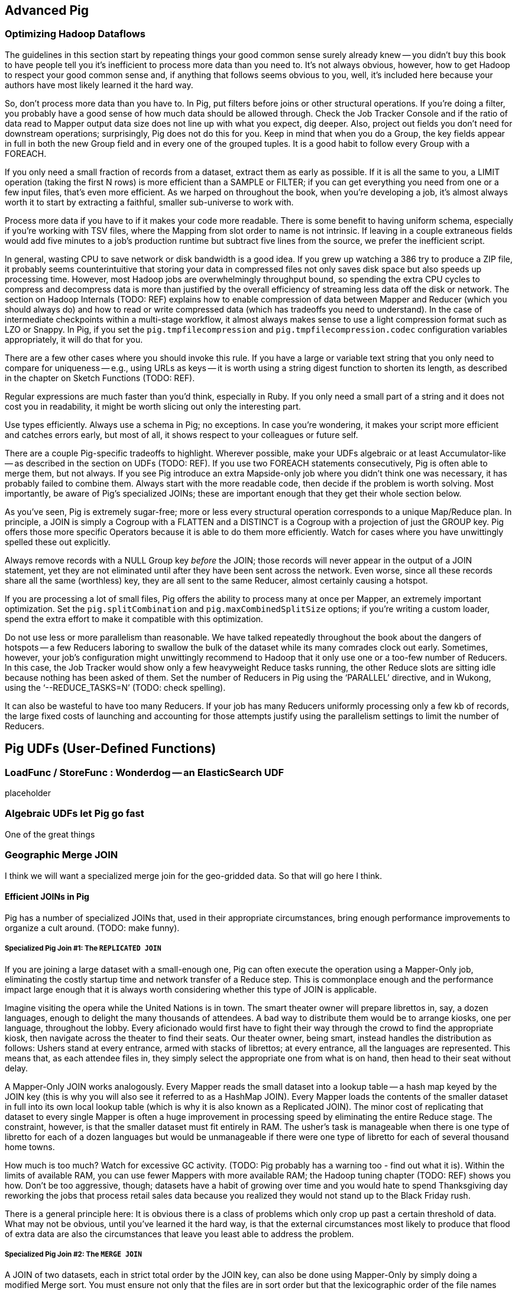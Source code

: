 [[advanced_pig]]
== Advanced Pig

=== Optimizing Hadoop Dataflows

The guidelines in this section start by repeating things your good common sense surely already knew -- you didn’t buy this book to have people tell you it’s inefficient to process more data than you need to.  It’s not always obvious, however, how to get Hadoop to respect your good common sense and, if anything that follows seems obvious to you, well, it’s included here because your authors have most likely learned it the hard way.

So, don’t process more data than you have to.  In Pig, put filters before joins or other structural operations.  If you’re doing a filter, you probably have a good sense of how much data should be allowed through.  Check the Job Tracker Console and if the ratio of data read to Mapper output data size does not line up with what you expect, dig deeper.  Also, project out fields you don’t need for downstream operations; surprisingly, Pig does not do this for you.  Keep in mind that when you do a Group, the key fields appear in full in both the new Group field and in every one of the grouped tuples.  It is a good habit to follow every Group with a FOREACH.

If you only need a small fraction of records from a dataset, extract them as early as possible.  If it is all the same to you, a LIMIT operation (taking the first N rows) is more efficient than a SAMPLE or FILTER; if you can get everything you need from one or a few input files, that’s even more efficient.  As we harped on throughout the book, when you’re developing a job, it’s almost always worth it to start by extracting a faithful, smaller sub-universe to work with.

Process more data if you have to if it makes your code more readable.  There is some benefit to having uniform schema, especially if you’re working with TSV files, where the Mapping from slot order to name is not intrinsic.  If leaving in a couple extraneous fields would add five minutes to a job’s production runtime but subtract five lines from the source, we prefer the inefficient script.

In general, wasting CPU to save network or disk bandwidth is a good idea.  If you grew up watching a 386 try to produce a ZIP file, it probably seems counterintuitive that storing your data in compressed files not only saves disk space but also speeds up processing time.  However, most Hadoop jobs are overwhelmingly throughput bound, so spending the extra CPU cycles to compress and decompress data is more than justified by the overall efficiency of streaming less data off the disk or network.  The section on Hadoop Internals (TODO:  REF) explains how to enable compression of data between Mapper and Reducer (which you should always do) and how to read or write compressed data (which has tradeoffs you need to understand).  In the case of intermediate checkpoints within a multi-stage workflow, it almost always makes sense to use a light compression format such as LZO or Snappy.  In Pig, if you set the `pig.tmpfilecompression` and `pig.tmpfilecompression.codec` configuration variables appropriately, it will do that for you.

There are a few other cases where you should invoke this rule.  If you have a large or variable text string that you only need to compare for uniqueness -- e.g., using URLs as keys -- it is worth using a string digest function to shorten its length, as described in the chapter on Sketch Functions (TODO:  REF).

Regular expressions are much faster than you’d think, especially in Ruby.  If you only need a small part of a string and it does not cost you in readability, it might be worth slicing out only the interesting part.

Use types efficiently.  Always use a schema in Pig; no exceptions.  In case you’re wondering, it makes your script more efficient and catches errors early, but most of all, it shows respect to your colleagues or future self.

There are a couple Pig-specific tradeoffs to highlight.  Wherever possible, make your UDFs algebraic or at least Accumulator-like -- as described in the section on UDFs (TODO:  REF).  If you use two FOREACH statements consecutively, Pig is often able to merge them, but not always.  If you see Pig introduce an extra Mapside-only job where you didn’t think one was necessary, it has probably failed to combine them.  Always start with the more readable code, then decide if the problem is worth solving.  Most importantly, be aware of Pig’s specialized JOINs; these are important enough that they get their whole section below.

As you’ve seen, Pig is extremely sugar-free; more or less every structural operation corresponds to a unique Map/Reduce plan.  In principle, a JOIN is simply a Cogroup with a FLATTEN and a DISTINCT is a Cogroup with a projection of just the GROUP key.  Pig offers those more specific Operators because it is able to do them more efficiently.  Watch for cases where you have unwittingly spelled these out explicitly.

Always remove records with a NULL Group key _before_ the JOIN; those records will never appear in the output of a JOIN statement, yet they are not eliminated until after they have been sent across the network.  Even worse, since all these records share all the same (worthless) key, they are all sent to the same Reducer, almost certainly causing a hotspot.

If you are processing a lot of small files, Pig offers the ability to process many at once per Mapper, an extremely important optimization.  Set the `pig.splitCombination` and `pig.maxCombinedSplitSize` options; if you're writing a custom loader, spend the extra effort to make it compatible with this optimization.

Do not use less or more parallelism than reasonable.  We have talked repeatedly throughout the book about the dangers of hotspots -- a few Reducers laboring to swallow the bulk of the dataset while its many comrades clock out early.  Sometimes, however, your job’s configuration might unwittingly recommend to Hadoop that it only use one or a too-few number of Reducers. In this case, the Job Tracker would show only a few heavyweight Reduce tasks running, the other Reduce slots are sitting idle because nothing has been asked of them.  Set the number of Reducers in Pig using the ‘PARALLEL’ directive, and in Wukong, using the ‘--REDUCE_TASKS=N’ (TODO: check spelling).

It can also be wasteful to have too many Reducers.  If your job has many Reducers uniformly processing only a few kb of records, the large fixed costs of launching and accounting for those attempts justify using the parallelism settings to limit the number of Reducers.

== Pig UDFs (User-Defined Functions) ==

=== LoadFunc / StoreFunc : Wonderdog -- an ElasticSearch UDF ===

placeholder



=== Algebraic UDFs let Pig go fast ===

One of the great things


=== Geographic Merge JOIN 

I think we will want a specialized merge join for the geo-gridded data. So that will go here I think.




==== Efficient JOINs in Pig

Pig has a number of specialized JOINs that, used in their appropriate circumstances, bring enough performance improvements to organize a cult around.  (TODO: make funny).

=====  Specialized Pig Join #1: The `REPLICATED JOIN`

If you are joining a large dataset with a small-enough one, Pig can often execute the operation using a Mapper-Only job, eliminating the costly startup time and network transfer of a Reduce step.  This is commonplace enough and the performance impact large enough that it is always worth considering whether this type of JOIN is applicable.

Imagine visiting the opera while the United Nations is in town.  The smart theater owner will prepare librettos in, say, a dozen languages, enough to delight the many thousands of attendees. A bad way to distribute them would be to arrange kiosks, one per language, throughout the lobby.  Every aficionado would first have to fight their way through the crowd to find the appropriate kiosk, then navigate across the theater to find their seats.  Our theater owner, being smart, instead handles the distribution as follows:  Ushers stand at every entrance, armed with stacks of librettos; at every entrance, all the languages are represented.  This means that, as each attendee files in, they simply select the appropriate one from what is on hand, then head to their seat without delay.

A Mapper-Only JOIN works analogously.  Every Mapper reads the small dataset into a lookup table -- a hash map keyed by the JOIN key (this is why you will also see it referred to as a HashMap JOIN).  Every Mapper loads the contents of the smaller dataset in full into its own local lookup table (which is why it is also known as a Replicated JOIN).  The minor cost of replicating that dataset to every single Mapper is often a huge improvement in processing speed by eliminating the entire Reduce stage.  The constraint, however, is that the smaller dataset must fit entirely in RAM.  The usher’s task is manageable when there is one type of libretto for each of a dozen languages but would be unmanageable if there were one type of libretto for each of several thousand home towns.

How much is too much?  Watch for excessive GC activity.  (TODO: Pig probably has a warning too - find out what it is).  Within the limits of available RAM, you can use fewer Mappers with more available RAM; the Hadoop tuning chapter (TODO:  REF) shows you how.  Don’t be too aggressive, though; datasets have a habit of growing over time and you would hate to spend Thanksgiving day reworking the jobs that process retail sales data because you realized they would not stand up to the Black Friday rush.

There is a general principle here:  It is obvious there is a class of problems which only crop up past a certain threshold of data.  What may not be obvious, until you’ve learned it the hard way, is that the external circumstances most likely to produce that flood of extra data are also the circumstances that leave you least able to address the problem.

=====  Specialized Pig Join #2: The `MERGE JOIN`

A JOIN of two datasets, each in strict total order by the JOIN key, can also be done using Mapper-Only by simply doing a modified Merge sort.  You must ensure not only that the files are in sort order but that the lexicographic order of the file names match the order in which its parts should be read.  If you do so, Pig can proceed as follows:  It does a first pass to sample each file from the right-hand dataset to learn the distribution of keys throughout the files.  The second stage performs the actual JOIN.  Each Mapper reads from two streams:  its assigned split within the left-hand dataset and the appropriate sections of the right-hand dataset. The Mapper’s job is then very simple; it grabs a group of records from the right-hand stream and a group of records from the left-hand stream and compares their keys.  If they match, they are joined.  If they do not match, it reads from the stream with the too-low key until it either produces the matching group or sails past it, in which case it similarly reads from the other stream.

As we’ve discussed a few times, reading data in straight streams like this lets the underlying system supply data at the fastest possible rate.  What’s more, the first pass indexing scheme means most tasks will be “Map-local” -- run on a machine whose data node hosts a copy of that block.  In all, you require a short Mapper-Only task to sample the right-hand dataset and the network throughput cost that is ‘O(N)’ in the size of the second dataset.  The constraint is, of course, that this only works with total-ordered data on the same key.  For a “Gold” dataset -- one that you expect to use as source data for a number of future jobs -- we typically spend the time to do a last pass total sort of the dataset against the most likely JOIN key.  It is a nice convenience for future users of the dataset, helps in sanity checking and improves the odds that you will be able to use the more efficient MERGE/JOIN.


=== Advanced Join Fu ===

Pig has three special-purpose join strategies: the "map-side" (aka 'fragment replicate') join

The map-side join have strong restrictions on the properties

A dataflow designed to take advantage of them
can produce order-of-magnitude scalability improvements.

They're also a great illustration of three key scalability patterns.
Once you have a clear picture of how these joins work,
you can be confident you understand the map/reduce paradigm deeply.

[[advanced_pig_map_side_join]]
=== Map-side Join ===

A map-side (aka 'fragment replicate') join

In a normal `JOIN`, the largest dataset goes on the right. In a fragement-replicate join, the largest dataset goes on the *left*, and everything to the right must be tiny.

The Pig manual calls this a "fragment replicate" join, because that is how Pig thinks about it: the tiny datasets are duplicated to each machine.
Throughout the book, I'll refer to it as a map-side join, because that's how you should think about it when you're using it.
The other common name for it is a Hash join -- and if you want to think about what's going on inside it, that's the name you should use.

==== How a Map-side (Hash) join works =====

If you've been to enough large conferences you've seen at least one registration-day debacle. Everyone leaves their hotel to wait in a long line at the convention center, where they have set up different queues for some fine-grained partition of attendees by last name and conference track. Registration is a direct join of the set of attendees on the set of badges; those check-in debacles are basically the stuck reducer problem come to life.

If it's a really large conference, the organizers will instead set up registration desks at each hotel. Now you don't have to move very far, and you can wait with your friends. As attendees stream past the registration desk, the 'A-E' volunteer decorates the Arazolos and Eliotts with badges, the 'F-K' volunteer decorates the Gaspers and Kellys, and so forth. Note these important differences: a) the registration center was duplicated in full to each site b) you didn't have to partition the attendees; Arazolos and Kellys and Zarebas can all use the same registration line.

To do a map-side join, Pig holds the tiny table in a Hash (aka Hashmap or dictionary), indexed by the full join key.

----

    .-------------.      |
    | tiny table  |      |    ... huge table ...
    +--+----------+      |
    |A | ...a...  |      | Q | ...
    |  | ...a...  |      | B | ...
    |Q | ...q...  |      | B | ...
    |F | ...f...  |      | B | ...
      ...                | A |  ...
    |Z | ...z...  |      | B | ...
    |  | ...z...  |      | B | ...
    |P | ...p...  |      | C | ...
    |_____________|      | Z | ...
                         | A | ...

----

As each row in the huge table flys by, it is decorated with the matching rows from the tiny table and emitted.
Holding the data fully in-memory in a hash table gives you constant-time lookup speed for each key, and lets you access rows at the speed of RAM.

One map-side only pass through the data is enough to do the join.

See ((distribution of weather measurements)) for an example.


==== Example: map-side join of wikipedia page metadata with wikipedia pageview stats =====




[[merge_join]]
=== Merge Join ===

==== How a merge join works =====

(explanation)

Quoting Pig docs:


____________________________________________________________________
You will also see better performance if the data in the left table is partitioned evenly across part files (no significant skew and each part file contains at least one full block of data).
____________________________________________________________________


==== Example: merge join of user graph with page rank iteration ====

=== Skew Join ===

(explanation of when needed)

==== How a skew join works ====

(explanation how)

==== Example: ? counting triangles in wikipedia page graph ? OR ? Pageview counts ? ====

TBD

=== Efficiency and Scalability ===


==== Do's and Don'ts ====

The Pig Documentation has a comprehensive section on http://pig.apache.org/docs/r0.9.2/perf.html[Performance and Efficiency in Pig]. We won't try to improve on it, but here are some highlights:

* As early as possible, reduce the size of your data:
  - LIMIT
  - Use a FOREACH to reject unnecessary columns
  - FILTER

* Filter out `Null`s before a join
  in a join, all the records rendezvous at the reducer
  if you reject nulls at the map side, you will reduce network load

==== Join Optimizations ====

__________________________________________________________________________
"Make sure the table with the largest number of tuples per key is the last table in your query.
 In some of our tests we saw 10x performance improvement as the result of this optimization.

     small = load 'small_file' as (t, u, v);
     large = load 'large_file' as (x, y, z);
      C = join small by t, large by x;
__________________________________________________________________________

(explain why)

(come up with a clever mnemonic that doesn't involve sex, or get permission to use the mnemonic that does.)

==== Magic Combiners ====

TBD

==== Turn off Optimizations ====

After you've been using Pig for a while, you might enjoy learning about all those wonderful optimizations, but it's rarely necessary to think about them.

In rare cases,
you may suspect that the optimizer is working against you
or affecting results.

To turn off an optimization

      TODO: instructions

==== From the Pig Documentation: When Pig Pushes Filters
      
.From the Pig Documentation: When Pig Pushes Filters
______
Table 8-1. When Pig pushes filters
Preceding operator      Filter will be pushed before?   Comments
cogroup Sometimes       The filter will be pushed if it applies to only one input of the cogroup and does not contain a UDF.
cross   Sometimes       The filter will be pushed if it applies to only one input of the cross.
distinct        Yes      
filter  No      Will seek to merge them with and to avoid passing data through a second operator. This is done only after all filter pushing is complete.
foreach Sometimes       The filter will be pushed if it references only fields that exist before and after the foreach, and foreach does not transform those fields.
group   Sometimes       The filter will be pushed if it does not contain a UDF.
join    Sometimes       The filter will be pushed if it applies to only one input of the join, and if the join is not outer for that input.
load    No       
mapreduce       No      mapreduce is opaque to Pig, so it cannot know whether pushing will be safe.
sort    Yes      
split   No       
store   No       
stream  No      stream is opaque to Pig, so it cannot know whether pushing will be safe.
union   Yes      
Also, consider adding filters that are implicit in your script. For example, all of the records with null values in the key will be thrown out by an inner join. If you know that more than a few hundred of your records have null key values, put a filter input by key is not null before the join. This will enhance the performance of your join.
______


==== Exercises ====

1. Quoting Pig docs:
  > "You will also see better performance if the data in the left table is partitioned evenly across part files (no significant skew and each part file contains at least one full block of data)."

  Why is this?

2. Each of the following snippets goes against the Pig documentation's recommendations in one clear way.
  - Rewrite it according to best practices
  - compare the run time of your improved script against the bad version shown here.

  things like this from http://pig.apache.org/docs/r0.9.2/perf.html --

  a. (fails to use a map-side join)

  b. (join large on small, when it should join small on large)

  c. (many `FOREACH`es instead of one expanded-form `FOREACH`)

  d. (expensive operation before `LIMIT`)

For each use weather data on weather stations.

=== Pig and HBase ===

TBD

=== Pig and JSON ===

TBD

=== Refs ===

* http://pig.apache.org/docs/r0.10.0/perf.html#replicated-joins:[map-side join]
